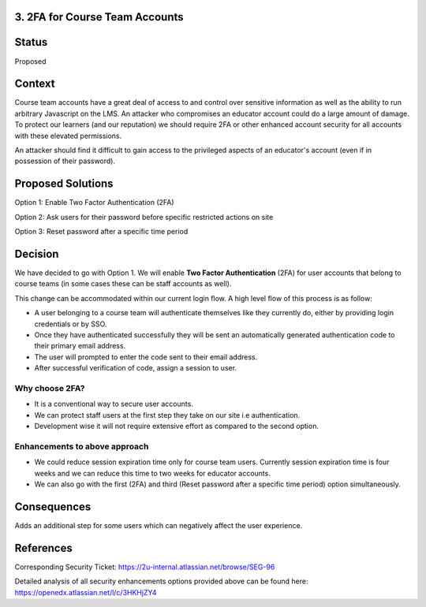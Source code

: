 3. 2FA for Course Team Accounts
-----------------------------------------

Status
------

Proposed

Context
-------

Course team accounts have a great deal of access to and control over sensitive information as well as the ability to run arbitrary Javascript on the LMS. An attacker who compromises an educator account could do a large amount of damage. To protect our learners (and our reputation) we should require 2FA or other enhanced account security for all accounts with these elevated permissions.

An attacker should find it difficult to gain access to the privileged aspects of an educator's account (even if in possession of their password).


Proposed Solutions
------------------

Option 1: Enable Two Factor Authentication (2FA)

Option 2: Ask users for their password before specific restricted actions on site

Option 3: Reset password after a specific time period


Decision
--------

We have decided to go with Option 1. We will enable **Two Factor Authentication** (2FA) for user accounts that belong to course teams (in some cases these can be staff accounts as well).

This change can be accommodated within our current login flow. A high level flow of this process is as follow:

- A user belonging to a course team will authenticate themselves like they currently do, either by providing login credentials or by SSO.
- Once they have authenticated successfully they will be sent an automatically generated authentication code to their primary email address.
- The user will prompted to enter the code sent to their email address.
- After successful verification of code, assign a session to user.

Why choose 2FA?
***************

- It is a conventional way to secure user accounts.
- We can protect staff users at the first step they take on our site i.e authentication.
- Development wise it will not require extensive effort as compared to the second option.


Enhancements to above approach
******************************

- We could reduce session expiration time only for course team users. Currently session expiration time is four weeks and we can reduce this time to two weeks for educator accounts.
- We can also go with the first (2FA) and third (Reset password after a specific time period) option simultaneously.

Consequences
------------

Adds an additional step for some users which can negatively affect the user experience.

References
----------

Corresponding Security Ticket:
https://2u-internal.atlassian.net/browse/SEG-96

Detailed analysis of all security enhancements options provided above can be found here:
https://openedx.atlassian.net/l/c/3HKHjZY4

